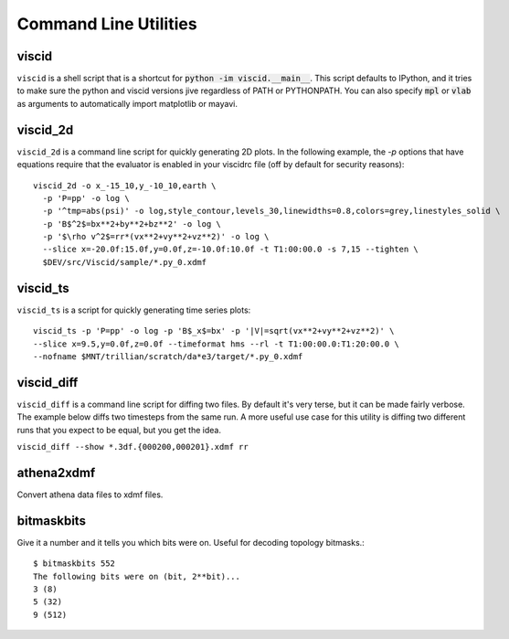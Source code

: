 Command Line Utilities
======================

viscid
------

``viscid`` is a shell script that is a shortcut for :code:`python -im viscid.__main__`. This script defaults to IPython, and it tries to make sure the python and viscid versions jive regardless of PATH or PYTHONPATH. You can also specify :code:`mpl` or :code:`vlab` as arguments to automatically import matplotlib or mayavi.

viscid_2d
---------

``viscid_2d`` is a command line script for quickly generating 2D plots. In the following example, the `-p` options that have equations require that the evaluator is enabled in your viscidrc file (off by default for security reasons)::

  viscid_2d -o x_-15_10,y_-10_10,earth \
    -p 'P=pp' -o log \
    -p '^tmp=abs(psi)' -o log,style_contour,levels_30,linewidths=0.8,colors=grey,linestyles_solid \
    -p 'B$^2$=bx**2+by**2+bz**2' -o log \
    -p '$\rho v^2$=rr*(vx**2+vy**2+vz**2)' -o log \
    --slice x=-20.0f:15.0f,y=0.0f,z=-10.0f:10.0f -t T1:00:00.0 -s 7,15 --tighten \
    $DEV/src/Viscid/sample/*.py_0.xdmf

.. image:: images/sample_2d.png
    :align: center
    :width: 75%

viscid_ts
---------

``viscid_ts`` is a script for quickly generating time series plots::

    viscid_ts -p 'P=pp' -o log -p 'B$_x$=bx' -p '|V|=sqrt(vx**2+vy**2+vz**2)' \
    --slice x=9.5,y=0.0f,z=0.0f --timeformat hms --rl -t T1:00:00.0:T1:20:00.0 \
    --nofname $MNT/trillian/scratch/da*e3/target/*.py_0.xdmf

.. image:: images/sample_ts.png
    :align: center


viscid_diff
-----------

``viscid_diff`` is a command line script for diffing two files. By default it's very terse, but it can be made fairly verbose. The example below diffs two timesteps from the same run. A more useful use case for this utility is diffing two different runs that you expect to be equal, but you get the idea.

``viscid_diff --show *.3df.{000200,000201}.xdmf rr``

.. image:: images/viscid_diff_ex.png
    :align: center


athena2xdmf
-----------

Convert athena data files to xdmf files.


bitmaskbits
-----------

Give it a number and it tells you which bits were on. Useful for decoding topology bitmasks.::

  $ bitmaskbits 552
  The following bits were on (bit, 2**bit)...
  3 (8)
  5 (32)
  9 (512)
